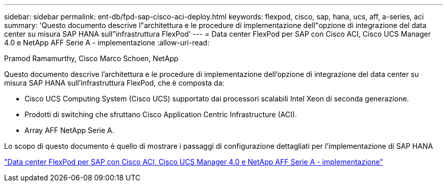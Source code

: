 ---
sidebar: sidebar 
permalink: ent-db/fpd-sap-cisco-aci-deploy.html 
keywords: flexpod, cisco, sap, hana, ucs, aff, a-series, aci 
summary: 'Questo documento descrive l"architettura e le procedure di implementazione dell"opzione di integrazione del data center su misura SAP HANA sull"infrastruttura FlexPod' 
---
= Data center FlexPod per SAP con Cisco ACI, Cisco UCS Manager 4.0 e NetApp AFF Serie A - implementazione
:allow-uri-read: 


Pramod Ramamurthy, Cisco Marco Schoen, NetApp

[role="lead"]
Questo documento descrive l'architettura e le procedure di implementazione dell'opzione di integrazione del data center su misura SAP HANA sull'infrastruttura FlexPod, che è composta da:

* Cisco UCS Computing System (Cisco UCS) supportato dai processori scalabili Intel Xeon di seconda generazione.
* Prodotti di switching che sfruttano Cisco Application Centric Infrastructure (ACI).
* Array AFF NetApp Serie A.


Lo scopo di questo documento è quello di mostrare i passaggi di configurazione dettagliati per l'implementazione di SAP HANA

link:https://www.cisco.com/c/en/us/td/docs/unified_computing/ucs/UCS_CVDs/flexpod_datacenter_ACI_sap_netappaffa.html["Data center FlexPod per SAP con Cisco ACI, Cisco UCS Manager 4.0 e NetApp AFF Serie A - implementazione"^]
